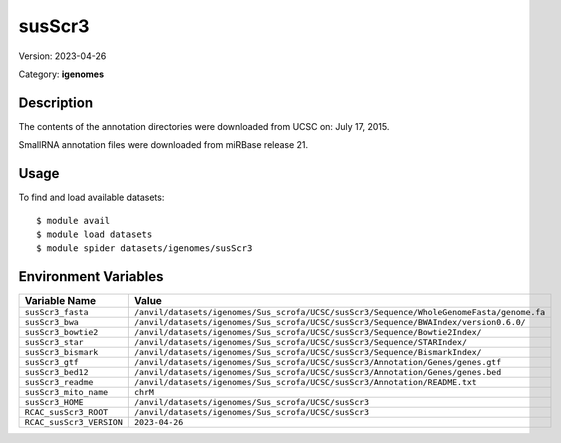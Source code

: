 =======
susScr3
=======

Version: 2023-04-26

Category: **igenomes**

Description
-----------

The contents of the annotation directories were downloaded from UCSC on: July 17, 2015.

SmallRNA annotation files were downloaded from miRBase release 21.

Usage
-----

To find and load available datasets::

    $ module avail
    $ module load datasets
    $ module spider datasets/igenomes/susScr3

Environment Variables
-------------------

.. list-table::
   :header-rows: 1
   :widths: 25 75

   * - **Variable Name**
     - **Value**
   * - ``susScr3_fasta``
     - ``/anvil/datasets/igenomes/Sus_scrofa/UCSC/susScr3/Sequence/WholeGenomeFasta/genome.fa``
   * - ``susScr3_bwa``
     - ``/anvil/datasets/igenomes/Sus_scrofa/UCSC/susScr3/Sequence/BWAIndex/version0.6.0/``
   * - ``susScr3_bowtie2``
     - ``/anvil/datasets/igenomes/Sus_scrofa/UCSC/susScr3/Sequence/Bowtie2Index/``
   * - ``susScr3_star``
     - ``/anvil/datasets/igenomes/Sus_scrofa/UCSC/susScr3/Sequence/STARIndex/``
   * - ``susScr3_bismark``
     - ``/anvil/datasets/igenomes/Sus_scrofa/UCSC/susScr3/Sequence/BismarkIndex/``
   * - ``susScr3_gtf``
     - ``/anvil/datasets/igenomes/Sus_scrofa/UCSC/susScr3/Annotation/Genes/genes.gtf``
   * - ``susScr3_bed12``
     - ``/anvil/datasets/igenomes/Sus_scrofa/UCSC/susScr3/Annotation/Genes/genes.bed``
   * - ``susScr3_readme``
     - ``/anvil/datasets/igenomes/Sus_scrofa/UCSC/susScr3/Annotation/README.txt``
   * - ``susScr3_mito_name``
     - ``chrM``
   * - ``susScr3_HOME``
     - ``/anvil/datasets/igenomes/Sus_scrofa/UCSC/susScr3``
   * - ``RCAC_susScr3_ROOT``
     - ``/anvil/datasets/igenomes/Sus_scrofa/UCSC/susScr3``
   * - ``RCAC_susScr3_VERSION``
     - ``2023-04-26``
